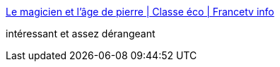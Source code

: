 :jbake-type: post
:jbake-status: published
:jbake-title: Le magicien et l’âge de pierre | Classe éco | Francetv info
:jbake-tags: sociologie,histoire,culture,violence,_mois_nov.,_année_2016
:jbake-date: 2016-11-28
:jbake-depth: ../
:jbake-uri: shaarli/1480319404000.adoc
:jbake-source: https://nicolas-delsaux.hd.free.fr/Shaarli?searchterm=http%3A%2F%2Fblog.francetvinfo.fr%2Fclasse-eco%2F2016%2F11%2F27%2Fle-magicien-et-lage-de-pierre.html&searchtags=sociologie+histoire+culture+violence+_mois_nov.+_ann%C3%A9e_2016
:jbake-style: shaarli

http://blog.francetvinfo.fr/classe-eco/2016/11/27/le-magicien-et-lage-de-pierre.html[Le magicien et l’âge de pierre | Classe éco | Francetv info]

intéressant et assez dérangeant
